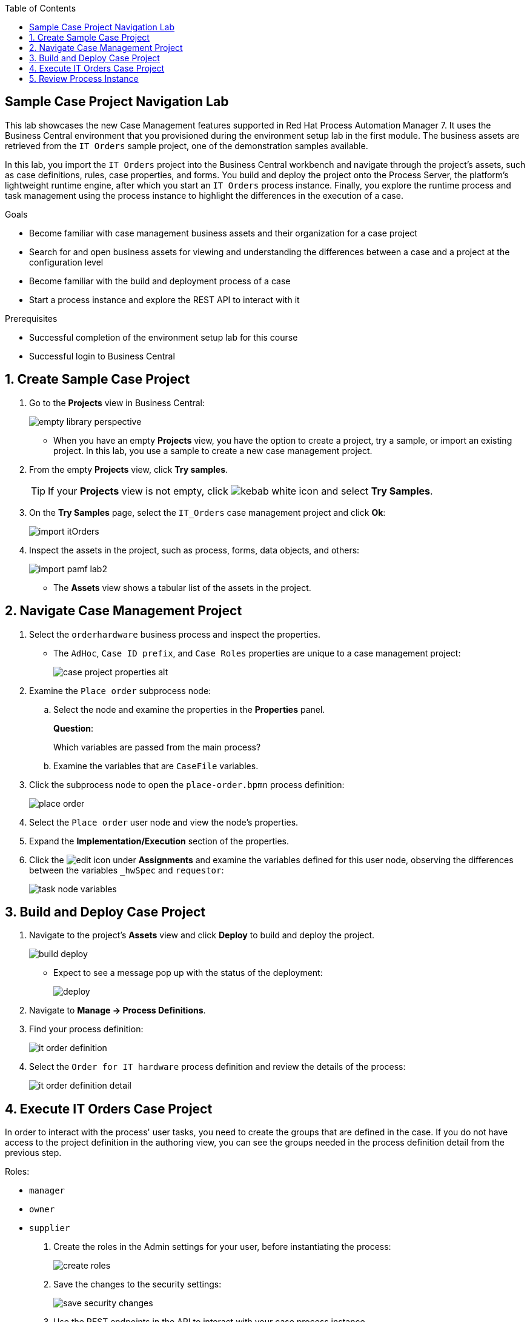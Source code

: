 :scrollbar:

:toc2:

== Sample Case Project Navigation Lab

This lab showcases the new Case Management features supported in Red Hat Process Automation Manager 7. It uses the  Business Central environment that you provisioned during the environment setup lab in the first module. The business assets are retrieved from the `IT Orders` sample project, one of the demonstration samples available.

In this lab, you import the `IT Orders` project into the Business Central workbench and navigate through the project's assets, such as case definitions, rules, case properties, and forms. You build and deploy the project onto the Process Server, the platform's lightweight runtime engine, after which you start an `IT Orders` process instance. Finally, you explore the runtime process and task management using the process instance to highlight the differences in the execution of a case.

.Goals
* Become familiar with case management business assets and their organization for a case project
* Search for and open business assets for viewing and understanding the differences between a case and a project at the configuration level
* Become familiar with the build and deployment process of a case
* Start a process instance and explore the REST API to interact with it

.Prerequisites
* Successful completion of the environment setup lab for this course
* Successful login to Business Central

:numbered:

== Create Sample Case Project

. Go to the *Projects* view in Business Central:
+
image::images/empty-library-perspective.png[]

* When you have an empty *Projects* view, you have the option to create a project, try a sample, or import an existing project. In this lab, you use a sample to create a new case management project.

. From the empty *Projects* view, click *Try samples*.
+
[TIP]
====
If your *Projects* view is not empty, click image:images/kebab_white_icon.png[] and select *Try Samples*.
====

. On the *Try Samples* page, select the `IT_Orders` case management project and click *Ok*:
+
image::images/import-itOrders.png[]

. Inspect the assets in the project, such as process, forms, data objects, and others:
+
image::images/import_pamf_lab2.png[]
* The *Assets* view shows a tabular list of the assets in the project.


== Navigate Case Management Project

. Select the `orderhardware` business process and inspect the properties.

* The `AdHoc`, `Case ID prefix`, and `Case Roles` properties are unique to a case management project:
+
image::images/case-project-properties-alt.png[]

. Examine the `Place order` subprocess node:
.. Select the node and examine the properties in the *Properties* panel.
+
****
*Question*:

Which variables are passed from the main process?
****

.. Examine the variables that are `CaseFile` variables.

. Click the subprocess node to open the `place-order.bpmn` process definition:
+
image::images/place-order.png[]

. Select the `Place order` user node and view the node's properties.

. Expand the *Implementation/Execution* section of the properties.

. Click the image:images/edit-icon.png[] under *Assignments* and examine the variables defined for this user node, observing the differences between the variables `_hwSpec` and `requestor`:
+
image::images/task_node_variables.png[]

== Build and Deploy Case Project

. Navigate to the project's *Assets* view and click *Deploy* to build and deploy the project.
+
image::images/build-deploy.png[]
* Expect to see a message pop up with the status of the deployment:
+
image::images/deploy.png[]

. Navigate to *Manage -> Process Definitions*.

. Find your process definition:
+
image::images/it-order-definition.png[]
. Select the `Order for IT hardware` process definition and review the details of the process:
+
image::images/it-order-definition-detail.png[]

== Execute IT Orders Case Project

In order to interact with the process' user tasks, you need to create the groups that are defined in the case. If you do not have access to the project definition in the authoring view, you can see the groups needed in the process definition detail from the previous step.

Roles:

* `manager`
* `owner`
* `supplier`

. Create the roles in the Admin settings for your user, before instantiating the process:
+
image::images/create-roles.png[]

. Save the changes to the security settings:
+
image::images/save-security-changes.png[]

. Use the REST endpoints in the API to interact with your case process instance.
.. Navigate to the API Swagger page and locate the *Administration of cases::Case Management* section:
+
image::images/api-definition.png[]

.. Locate the endpoint that starts a case instance and click *Try it out*:
+
image::images/api-definition-try.png[]

.. Enter the required information about your container ID and the process definition ID:
+
image::images/api-definition-parameters.png[]
** Note that you can also pass variables to the case using JSON syntax.

.. Execute the call and expect to see a response similar to this:
+
image::images/case-execute-error.png[]

.. Execute the call again but, this time pass the required parameters to the process, including role assignments for the case:
+
[IMPORTANT]
====
Change the parameter values to match your username and the roles you created.
====
+
----
{"case-data" : {  },
  "case-user-assignments" : {
    "owner" : "john",
    "manager" : "john"
  },
  "case-group-assignments" : {
    "supplier" : "admin"
 }
}
----

** Expect to see a response similar to the following, containing your case instance ID:
+
image::images/case-execute-success.png[]

== Review Process Instance

In this section, you review the process instance running in Business Central.

. Navigate to *Manage -> Process Instances*.
. Select the process instance that you just started and review the process instance details:
+
image::images/running-instance-details.png[]
. Navigate the different information sections and review the instance variables, logs, diagram, etc.:
+
image::images/running-instance-diagram.png[]
+
****
*Questions*:

* Which nodes have been started?
* Can you identify the milestones of the process?
****

. Go to the *Task Inbox* and review the tasks that are available to you from your process instance:
+
image::images/running-instance-task-list.png[]

. Create an empty file named `test.txt`.
. Select the `Prepare hardware spec` task and complete it by uploading the `test.txt` file you just created:
+
image::images/running-instance-task-upload-file.png[]

. Review the newly created user task to approve a new hardware request, and complete that task as well:
+
image::images/running-instance-task-manager-approval.png[]

. Every time you complete a newly created user task, go back to your process instance and review the status of the process:
+
image::images/running-instance-review.png[]

. Once you have completed all of the tasks, review the current active nodes:
+
image::images/running-instance-review-milestones.png[]

. Go to the case documents and verify that the document that you uploaded is there.

. Check the completion conditions for the process milestones and review how the signaling works for those milestones.
+
[NOTE]
====
In a real-life scenario, this would be done by the client application via the API.
====
+
image::images/running-instance-review-var-milestones.png[]

. Continue until the the process is complete.
